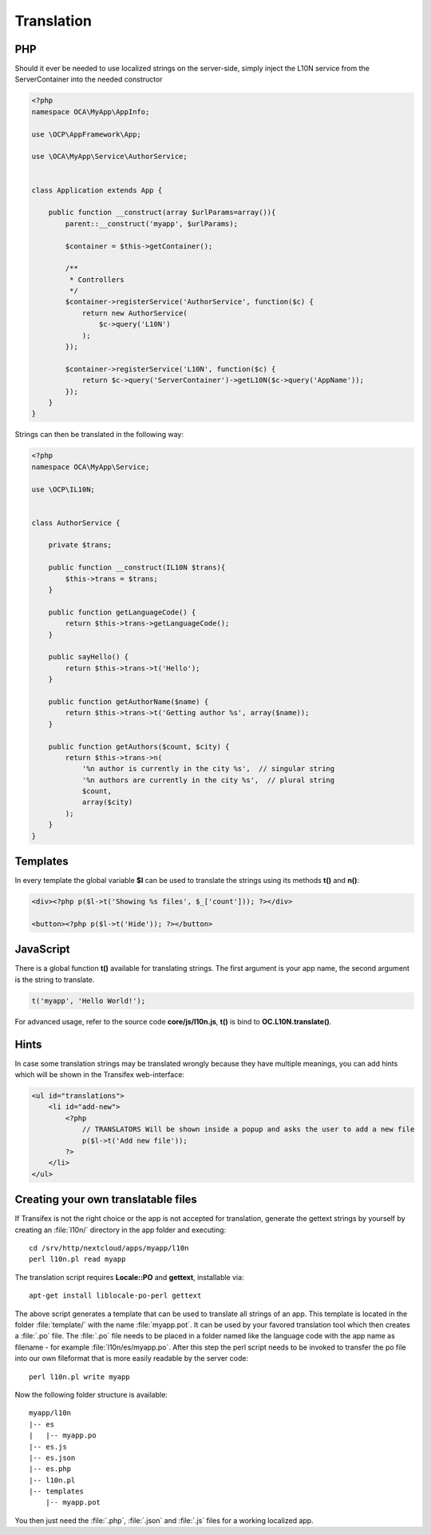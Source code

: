 ===========
Translation
===========

.. sectionauthor:: Bernhard Posselt <dev@bernhard-posselt.com>

PHP
===
Should it ever be needed to use localized strings on the server-side, simply inject the L10N service from the ServerContainer into the needed constructor


.. code-block:: php

    <?php
    namespace OCA\MyApp\AppInfo;

    use \OCP\AppFramework\App;

    use \OCA\MyApp\Service\AuthorService;


    class Application extends App {

        public function __construct(array $urlParams=array()){
            parent::__construct('myapp', $urlParams);

            $container = $this->getContainer();

            /**
             * Controllers
             */
            $container->registerService('AuthorService', function($c) {
                return new AuthorService(
                    $c->query('L10N')
                );
            });

            $container->registerService('L10N', function($c) {
                return $c->query('ServerContainer')->getL10N($c->query('AppName'));
            });
        }
    }

Strings can then be translated in the following way:

.. code-block:: php

    <?php
    namespace OCA\MyApp\Service;

    use \OCP\IL10N;


    class AuthorService {

        private $trans;

        public function __construct(IL10N $trans){
            $this->trans = $trans;
        }

        public function getLanguageCode() {
            return $this->trans->getLanguageCode();
        }

        public sayHello() {
            return $this->trans->t('Hello');
        }

        public function getAuthorName($name) {
            return $this->trans->t('Getting author %s', array($name));
        }

        public function getAuthors($count, $city) {
            return $this->trans->n(
                '%n author is currently in the city %s',  // singular string
                '%n authors are currently in the city %s',  // plural string
                $count,
                array($city)
            );
        }
    }



Templates
=========
In every template the global variable **$l** can be used to translate the strings using its methods **t()** and **n()**:

.. code-block:: php

    <div><?php p($l->t('Showing %s files', $_['count'])); ?></div>

    <button><?php p($l->t('Hide')); ?></button>

JavaScript
==========
There is a global function **t()** available for translating strings. The first argument is your app name, the second argument is the string to translate.

.. code-block:: js

    t('myapp', 'Hello World!');

For advanced usage, refer to the source code **core/js/l10n.js**, **t()** is bind to **OC.L10N.translate()**.

Hints
=====
In case some translation strings may be translated wrongly because they have multiple meanings, you can add hints which will be shown in the Transifex web-interface:

.. code-block:: php

    <ul id="translations">
        <li id="add-new">
            <?php
                // TRANSLATORS Will be shown inside a popup and asks the user to add a new file
                p($l->t('Add new file'));
            ?>
        </li>
    </ul>

Creating your own translatable files
====================================

If Transifex is not the right choice or the app is not accepted for translation,
generate the gettext strings by yourself by creating an :file:`l10n/` directory
in the app folder and executing::


    cd /srv/http/nextcloud/apps/myapp/l10n
    perl l10n.pl read myapp

The translation script requires **Locale::PO** and **gettext**, installable via::

    apt-get install liblocale-po-perl gettext

The above script generates a template that can be used to translate all strings
of an app. This template is located in the folder :file:`template/` with the
name :file:`myapp.pot`. It can be used by your favored translation tool which
then creates a :file:`.po` file. The :file:`.po` file needs to be placed in a
folder named like the language code with the app name as filename - for example
:file:`l10n/es/myapp.po`. After this step the perl script needs to be invoked to
transfer the po file into our own fileformat that is more easily readable by
the server code::

    perl l10n.pl write myapp

Now the following folder structure is available::

    myapp/l10n
    |-- es
    |   |-- myapp.po
    |-- es.js
    |-- es.json
    |-- es.php
    |-- l10n.pl
    |-- templates
        |-- myapp.pot

You then just need the :file:`.php`, :file:`.json` and :file:`.js` files for a
working localized app.
